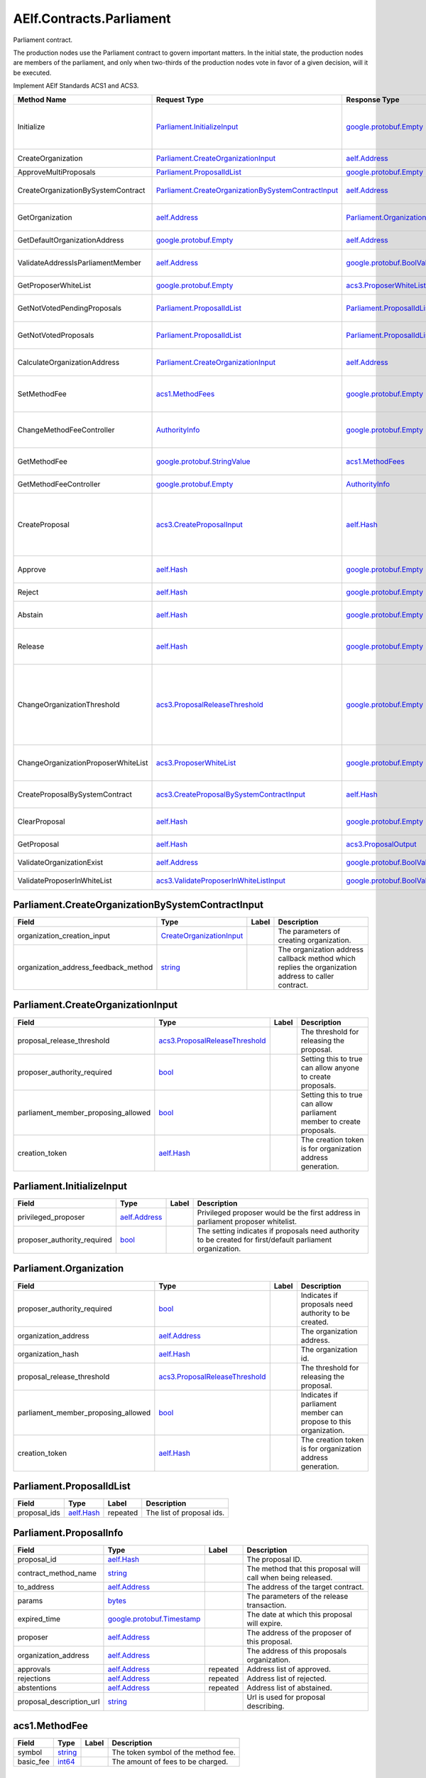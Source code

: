 AElf.Contracts.Parliament
-------------------------

Parliament contract.

The production nodes use the Parliament contract to govern important
matters. In the initial state, the production nodes are members of the
parliament, and only when two-thirds of the production nodes vote in
favor of a given decision, will it be executed.

Implement AElf Standards ACS1 and ACS3.

+---------------------------------------+----------------------------------------------------------------------------------------------------------------+--------------------------------------------------------------+---------------------------------------------------------------------------------------------------------------------------------------------------------------------------------------------------------------------------------------+
| Method Name                           | Request Type                                                                                                   | Response Type                                                | Description                                                                                                                                                                                                                           |
+=======================================+================================================================================================================+==============================================================+=======================================================================================================================================================================================================================================+
| Initialize                            | `Parliament.InitializeInput <#Parliament.InitializeInput>`__                                                   | `google.protobuf.Empty <#google.protobuf.Empty>`__           | Initialize parliament proposer whitelist and create the first parliament organization with specific proposer\_authority\_required.                                                                                                    |
+---------------------------------------+----------------------------------------------------------------------------------------------------------------+--------------------------------------------------------------+---------------------------------------------------------------------------------------------------------------------------------------------------------------------------------------------------------------------------------------+
| CreateOrganization                    | `Parliament.CreateOrganizationInput <#Parliament.CreateOrganizationInput>`__                                   | `aelf.Address <#aelf.Address>`__                             | Create an organization and return its address.                                                                                                                                                                                        |
+---------------------------------------+----------------------------------------------------------------------------------------------------------------+--------------------------------------------------------------+---------------------------------------------------------------------------------------------------------------------------------------------------------------------------------------------------------------------------------------+
| ApproveMultiProposals                 | `Parliament.ProposalIdList <#Parliament.ProposalIdList>`__                                                     | `google.protobuf.Empty <#google.protobuf.Empty>`__           | Batch approval proposal.                                                                                                                                                                                                              |
+---------------------------------------+----------------------------------------------------------------------------------------------------------------+--------------------------------------------------------------+---------------------------------------------------------------------------------------------------------------------------------------------------------------------------------------------------------------------------------------+
| CreateOrganizationBySystemContract    | `Parliament.CreateOrganizationBySystemContractInput <#Parliament.CreateOrganizationBySystemContractInput>`__   | `aelf.Address <#aelf.Address>`__                             | Creates an organization by system contract and return its address.                                                                                                                                                                    |
+---------------------------------------+----------------------------------------------------------------------------------------------------------------+--------------------------------------------------------------+---------------------------------------------------------------------------------------------------------------------------------------------------------------------------------------------------------------------------------------+
| GetOrganization                       | `aelf.Address <#aelf.Address>`__                                                                               | `Parliament.Organization <#Parliament.Organization>`__       | Get the organization according to the organization address.                                                                                                                                                                           |
+---------------------------------------+----------------------------------------------------------------------------------------------------------------+--------------------------------------------------------------+---------------------------------------------------------------------------------------------------------------------------------------------------------------------------------------------------------------------------------------+
| GetDefaultOrganizationAddress         | `google.protobuf.Empty <#google.protobuf.Empty>`__                                                             | `aelf.Address <#aelf.Address>`__                             | Get the default organization address.                                                                                                                                                                                                 |
+---------------------------------------+----------------------------------------------------------------------------------------------------------------+--------------------------------------------------------------+---------------------------------------------------------------------------------------------------------------------------------------------------------------------------------------------------------------------------------------+
| ValidateAddressIsParliamentMember     | `aelf.Address <#aelf.Address>`__                                                                               | `google.protobuf.BoolValue <#google.protobuf.BoolValue>`__   | Validates if the provided address is a parliament member.                                                                                                                                                                             |
+---------------------------------------+----------------------------------------------------------------------------------------------------------------+--------------------------------------------------------------+---------------------------------------------------------------------------------------------------------------------------------------------------------------------------------------------------------------------------------------+
| GetProposerWhiteList                  | `google.protobuf.Empty <#google.protobuf.Empty>`__                                                             | `acs3.ProposerWhiteList <#acs3.ProposerWhiteList>`__         | Returns the list of whitelisted proposers.                                                                                                                                                                                            |
+---------------------------------------+----------------------------------------------------------------------------------------------------------------+--------------------------------------------------------------+---------------------------------------------------------------------------------------------------------------------------------------------------------------------------------------------------------------------------------------+
| GetNotVotedPendingProposals           | `Parliament.ProposalIdList <#Parliament.ProposalIdList>`__                                                     | `Parliament.ProposalIdList <#Parliament.ProposalIdList>`__   | Filter still pending ones not yet voted by the sender from provided proposals.                                                                                                                                                        |
+---------------------------------------+----------------------------------------------------------------------------------------------------------------+--------------------------------------------------------------+---------------------------------------------------------------------------------------------------------------------------------------------------------------------------------------------------------------------------------------+
| GetNotVotedProposals                  | `Parliament.ProposalIdList <#Parliament.ProposalIdList>`__                                                     | `Parliament.ProposalIdList <#Parliament.ProposalIdList>`__   | Filter not yet voted ones by the sender from provided proposals.                                                                                                                                                                      |
+---------------------------------------+----------------------------------------------------------------------------------------------------------------+--------------------------------------------------------------+---------------------------------------------------------------------------------------------------------------------------------------------------------------------------------------------------------------------------------------+
| CalculateOrganizationAddress          | `Parliament.CreateOrganizationInput <#Parliament.CreateOrganizationInput>`__                                   | `aelf.Address <#aelf.Address>`__                             | Calculates with input and return the organization address.                                                                                                                                                                            |
+---------------------------------------+----------------------------------------------------------------------------------------------------------------+--------------------------------------------------------------+---------------------------------------------------------------------------------------------------------------------------------------------------------------------------------------------------------------------------------------+
| SetMethodFee                          | `acs1.MethodFees <#acs1.MethodFees>`__                                                                         | `google.protobuf.Empty <#google.protobuf.Empty>`__           | Set the method fees for the specified method. Note that this will override all fees of the method.                                                                                                                                    |
+---------------------------------------+----------------------------------------------------------------------------------------------------------------+--------------------------------------------------------------+---------------------------------------------------------------------------------------------------------------------------------------------------------------------------------------------------------------------------------------+
| ChangeMethodFeeController             | `AuthorityInfo <#AuthorityInfo>`__                                                                             | `google.protobuf.Empty <#google.protobuf.Empty>`__           | Change the method fee controller, the default is parliament and default organization.                                                                                                                                                 |
+---------------------------------------+----------------------------------------------------------------------------------------------------------------+--------------------------------------------------------------+---------------------------------------------------------------------------------------------------------------------------------------------------------------------------------------------------------------------------------------+
| GetMethodFee                          | `google.protobuf.StringValue <#google.protobuf.StringValue>`__                                                 | `acs1.MethodFees <#acs1.MethodFees>`__                       | Query method fee information by method name.                                                                                                                                                                                          |
+---------------------------------------+----------------------------------------------------------------------------------------------------------------+--------------------------------------------------------------+---------------------------------------------------------------------------------------------------------------------------------------------------------------------------------------------------------------------------------------+
| GetMethodFeeController                | `google.protobuf.Empty <#google.protobuf.Empty>`__                                                             | `AuthorityInfo <#AuthorityInfo>`__                           | Query the method fee controller.                                                                                                                                                                                                      |
+---------------------------------------+----------------------------------------------------------------------------------------------------------------+--------------------------------------------------------------+---------------------------------------------------------------------------------------------------------------------------------------------------------------------------------------------------------------------------------------+
| CreateProposal                        | `acs3.CreateProposalInput <#acs3.CreateProposalInput>`__                                                       | `aelf.Hash <#aelf.Hash>`__                                   | Create a proposal for which organization members can vote. When the proposal is released, a transaction will be sent to the specified contract. Return id of the newly created proposal.                                              |
+---------------------------------------+----------------------------------------------------------------------------------------------------------------+--------------------------------------------------------------+---------------------------------------------------------------------------------------------------------------------------------------------------------------------------------------------------------------------------------------+
| Approve                               | `aelf.Hash <#aelf.Hash>`__                                                                                     | `google.protobuf.Empty <#google.protobuf.Empty>`__           | Approve a proposal according to the proposal ID.                                                                                                                                                                                      |
+---------------------------------------+----------------------------------------------------------------------------------------------------------------+--------------------------------------------------------------+---------------------------------------------------------------------------------------------------------------------------------------------------------------------------------------------------------------------------------------+
| Reject                                | `aelf.Hash <#aelf.Hash>`__                                                                                     | `google.protobuf.Empty <#google.protobuf.Empty>`__           | Reject a proposal according to the proposal ID.                                                                                                                                                                                       |
+---------------------------------------+----------------------------------------------------------------------------------------------------------------+--------------------------------------------------------------+---------------------------------------------------------------------------------------------------------------------------------------------------------------------------------------------------------------------------------------+
| Abstain                               | `aelf.Hash <#aelf.Hash>`__                                                                                     | `google.protobuf.Empty <#google.protobuf.Empty>`__           | Abstain a proposal according to the proposal ID.                                                                                                                                                                                      |
+---------------------------------------+----------------------------------------------------------------------------------------------------------------+--------------------------------------------------------------+---------------------------------------------------------------------------------------------------------------------------------------------------------------------------------------------------------------------------------------+
| Release                               | `aelf.Hash <#aelf.Hash>`__                                                                                     | `google.protobuf.Empty <#google.protobuf.Empty>`__           | Release a proposal according to the proposal ID and send a transaction to the specified contract.                                                                                                                                     |
+---------------------------------------+----------------------------------------------------------------------------------------------------------------+--------------------------------------------------------------+---------------------------------------------------------------------------------------------------------------------------------------------------------------------------------------------------------------------------------------+
| ChangeOrganizationThreshold           | `acs3.ProposalReleaseThreshold <#acs3.ProposalReleaseThreshold>`__                                             | `google.protobuf.Empty <#google.protobuf.Empty>`__           | Change the thresholds associated with proposals. All fields will be overwritten by the input value and this will affect all current proposals of the organization. Note: only the organization can execute this through a proposal.   |
+---------------------------------------+----------------------------------------------------------------------------------------------------------------+--------------------------------------------------------------+---------------------------------------------------------------------------------------------------------------------------------------------------------------------------------------------------------------------------------------+
| ChangeOrganizationProposerWhiteList   | `acs3.ProposerWhiteList <#acs3.ProposerWhiteList>`__                                                           | `google.protobuf.Empty <#google.protobuf.Empty>`__           | Change the white list of organization proposer. This method overrides the list of whitelisted proposers.                                                                                                                              |
+---------------------------------------+----------------------------------------------------------------------------------------------------------------+--------------------------------------------------------------+---------------------------------------------------------------------------------------------------------------------------------------------------------------------------------------------------------------------------------------+
| CreateProposalBySystemContract        | `acs3.CreateProposalBySystemContractInput <#acs3.CreateProposalBySystemContractInput>`__                       | `aelf.Hash <#aelf.Hash>`__                                   | Create a proposal by system contracts, and return id of the newly created proposal.                                                                                                                                                   |
+---------------------------------------+----------------------------------------------------------------------------------------------------------------+--------------------------------------------------------------+---------------------------------------------------------------------------------------------------------------------------------------------------------------------------------------------------------------------------------------+
| ClearProposal                         | `aelf.Hash <#aelf.Hash>`__                                                                                     | `google.protobuf.Empty <#google.protobuf.Empty>`__           | Remove the specified proposal. If the proposal is in effect, the cleanup fails.                                                                                                                                                       |
+---------------------------------------+----------------------------------------------------------------------------------------------------------------+--------------------------------------------------------------+---------------------------------------------------------------------------------------------------------------------------------------------------------------------------------------------------------------------------------------+
| GetProposal                           | `aelf.Hash <#aelf.Hash>`__                                                                                     | `acs3.ProposalOutput <#acs3.ProposalOutput>`__               | Get the proposal according to the proposal ID.                                                                                                                                                                                        |
+---------------------------------------+----------------------------------------------------------------------------------------------------------------+--------------------------------------------------------------+---------------------------------------------------------------------------------------------------------------------------------------------------------------------------------------------------------------------------------------+
| ValidateOrganizationExist             | `aelf.Address <#aelf.Address>`__                                                                               | `google.protobuf.BoolValue <#google.protobuf.BoolValue>`__   | Check the existence of an organization.                                                                                                                                                                                               |
+---------------------------------------+----------------------------------------------------------------------------------------------------------------+--------------------------------------------------------------+---------------------------------------------------------------------------------------------------------------------------------------------------------------------------------------------------------------------------------------+
| ValidateProposerInWhiteList           | `acs3.ValidateProposerInWhiteListInput <#acs3.ValidateProposerInWhiteListInput>`__                             | `google.protobuf.BoolValue <#google.protobuf.BoolValue>`__   | Check if the proposer is whitelisted.                                                                                                                                                                                                 |
+---------------------------------------+----------------------------------------------------------------------------------------------------------------+--------------------------------------------------------------+---------------------------------------------------------------------------------------------------------------------------------------------------------------------------------------------------------------------------------------+

.. raw:: html

   <div id="Parliament.CreateOrganizationBySystemContractInput">

.. raw:: html

   </div>

Parliament.CreateOrganizationBySystemContractInput
~~~~~~~~~~~~~~~~~~~~~~~~~~~~~~~~~~~~~~~~~~~~~~~~~~

+-------------------------------------------+---------------------------------------------------------------------+---------+-------------------------------------------------------------------------------------------------------+
| Field                                     | Type                                                                | Label   | Description                                                                                           |
+===========================================+=====================================================================+=========+=======================================================================================================+
| organization\_creation\_input             | `CreateOrganizationInput <#Parliament.CreateOrganizationInput>`__   |         | The parameters of creating organization.                                                              |
+-------------------------------------------+---------------------------------------------------------------------+---------+-------------------------------------------------------------------------------------------------------+
| organization\_address\_feedback\_method   | `string <#string>`__                                                |         | The organization address callback method which replies the organization address to caller contract.   |
+-------------------------------------------+---------------------------------------------------------------------+---------+-------------------------------------------------------------------------------------------------------+

.. raw:: html

   <div id="Parliament.CreateOrganizationInput">

.. raw:: html

   </div>

Parliament.CreateOrganizationInput
~~~~~~~~~~~~~~~~~~~~~~~~~~~~~~~~~~

+------------------------------------------+----------------------------------------------------------------------+---------+-------------------------------------------------------------------------+
| Field                                    | Type                                                                 | Label   | Description                                                             |
+==========================================+======================================================================+=========+=========================================================================+
| proposal\_release\_threshold             | `acs3.ProposalReleaseThreshold <#acs3.ProposalReleaseThreshold>`__   |         | The threshold for releasing the proposal.                               |
+------------------------------------------+----------------------------------------------------------------------+---------+-------------------------------------------------------------------------+
| proposer\_authority\_required            | `bool <#bool>`__                                                     |         | Setting this to true can allow anyone to create proposals.              |
+------------------------------------------+----------------------------------------------------------------------+---------+-------------------------------------------------------------------------+
| parliament\_member\_proposing\_allowed   | `bool <#bool>`__                                                     |         | Setting this to true can allow parliament member to create proposals.   |
+------------------------------------------+----------------------------------------------------------------------+---------+-------------------------------------------------------------------------+
| creation\_token                          | `aelf.Hash <#aelf.Hash>`__                                           |         | The creation token is for organization address generation.              |
+------------------------------------------+----------------------------------------------------------------------+---------+-------------------------------------------------------------------------+

.. raw:: html

   <div id="Parliament.InitializeInput">

.. raw:: html

   </div>

Parliament.InitializeInput
~~~~~~~~~~~~~~~~~~~~~~~~~~

+---------------------------------+------------------------------------+---------+--------------------------------------------------------------------------------------------------------------+
| Field                           | Type                               | Label   | Description                                                                                                  |
+=================================+====================================+=========+==============================================================================================================+
| privileged\_proposer            | `aelf.Address <#aelf.Address>`__   |         | Privileged proposer would be the first address in parliament proposer whitelist.                             |
+---------------------------------+------------------------------------+---------+--------------------------------------------------------------------------------------------------------------+
| proposer\_authority\_required   | `bool <#bool>`__                   |         | The setting indicates if proposals need authority to be created for first/default parliament organization.   |
+---------------------------------+------------------------------------+---------+--------------------------------------------------------------------------------------------------------------+

.. raw:: html

   <div id="Parliament.Organization">

.. raw:: html

   </div>

Parliament.Organization
~~~~~~~~~~~~~~~~~~~~~~~

+------------------------------------------+----------------------------------------------------------------------+---------+--------------------------------------------------------------------+
| Field                                    | Type                                                                 | Label   | Description                                                        |
+==========================================+======================================================================+=========+====================================================================+
| proposer\_authority\_required            | `bool <#bool>`__                                                     |         | Indicates if proposals need authority to be created.               |
+------------------------------------------+----------------------------------------------------------------------+---------+--------------------------------------------------------------------+
| organization\_address                    | `aelf.Address <#aelf.Address>`__                                     |         | The organization address.                                          |
+------------------------------------------+----------------------------------------------------------------------+---------+--------------------------------------------------------------------+
| organization\_hash                       | `aelf.Hash <#aelf.Hash>`__                                           |         | The organization id.                                               |
+------------------------------------------+----------------------------------------------------------------------+---------+--------------------------------------------------------------------+
| proposal\_release\_threshold             | `acs3.ProposalReleaseThreshold <#acs3.ProposalReleaseThreshold>`__   |         | The threshold for releasing the proposal.                          |
+------------------------------------------+----------------------------------------------------------------------+---------+--------------------------------------------------------------------+
| parliament\_member\_proposing\_allowed   | `bool <#bool>`__                                                     |         | Indicates if parliament member can propose to this organization.   |
+------------------------------------------+----------------------------------------------------------------------+---------+--------------------------------------------------------------------+
| creation\_token                          | `aelf.Hash <#aelf.Hash>`__                                           |         | The creation token is for organization address generation.         |
+------------------------------------------+----------------------------------------------------------------------+---------+--------------------------------------------------------------------+

.. raw:: html

   <div id="Parliament.ProposalIdList">

.. raw:: html

   </div>

Parliament.ProposalIdList
~~~~~~~~~~~~~~~~~~~~~~~~~

+-----------------+------------------------------+------------+-----------------------------+
| Field           | Type                         | Label      | Description                 |
+=================+==============================+============+=============================+
| proposal\_ids   | `aelf.Hash <#aelf.Hash>`__   | repeated   | The list of proposal ids.   |
+-----------------+------------------------------+------------+-----------------------------+

.. raw:: html

   <div id="Parliament.ProposalInfo">

.. raw:: html

   </div>

Parliament.ProposalInfo
~~~~~~~~~~~~~~~~~~~~~~~

+------------------------------+--------------------------------------------------------------+------------+----------------------------------------------------------------+
| Field                        | Type                                                         | Label      | Description                                                    |
+==============================+==============================================================+============+================================================================+
| proposal\_id                 | `aelf.Hash <#aelf.Hash>`__                                   |            | The proposal ID.                                               |
+------------------------------+--------------------------------------------------------------+------------+----------------------------------------------------------------+
| contract\_method\_name       | `string <#string>`__                                         |            | The method that this proposal will call when being released.   |
+------------------------------+--------------------------------------------------------------+------------+----------------------------------------------------------------+
| to\_address                  | `aelf.Address <#aelf.Address>`__                             |            | The address of the target contract.                            |
+------------------------------+--------------------------------------------------------------+------------+----------------------------------------------------------------+
| params                       | `bytes <#bytes>`__                                           |            | The parameters of the release transaction.                     |
+------------------------------+--------------------------------------------------------------+------------+----------------------------------------------------------------+
| expired\_time                | `google.protobuf.Timestamp <#google.protobuf.Timestamp>`__   |            | The date at which this proposal will expire.                   |
+------------------------------+--------------------------------------------------------------+------------+----------------------------------------------------------------+
| proposer                     | `aelf.Address <#aelf.Address>`__                             |            | The address of the proposer of this proposal.                  |
+------------------------------+--------------------------------------------------------------+------------+----------------------------------------------------------------+
| organization\_address        | `aelf.Address <#aelf.Address>`__                             |            | The address of this proposals organization.                    |
+------------------------------+--------------------------------------------------------------+------------+----------------------------------------------------------------+
| approvals                    | `aelf.Address <#aelf.Address>`__                             | repeated   | Address list of approved.                                      |
+------------------------------+--------------------------------------------------------------+------------+----------------------------------------------------------------+
| rejections                   | `aelf.Address <#aelf.Address>`__                             | repeated   | Address list of rejected.                                      |
+------------------------------+--------------------------------------------------------------+------------+----------------------------------------------------------------+
| abstentions                  | `aelf.Address <#aelf.Address>`__                             | repeated   | Address list of abstained.                                     |
+------------------------------+--------------------------------------------------------------+------------+----------------------------------------------------------------+
| proposal\_description\_url   | `string <#string>`__                                         |            | Url is used for proposal describing.                           |
+------------------------------+--------------------------------------------------------------+------------+----------------------------------------------------------------+

.. raw:: html

   <div id="acs1.MethodFee">

.. raw:: html

   </div>

acs1.MethodFee
~~~~~~~~~~~~~~

+--------------+------------------------+---------+---------------------------------------+
| Field        | Type                   | Label   | Description                           |
+==============+========================+=========+=======================================+
| symbol       | `string <#string>`__   |         | The token symbol of the method fee.   |
+--------------+------------------------+---------+---------------------------------------+
| basic\_fee   | `int64 <#int64>`__     |         | The amount of fees to be charged.     |
+--------------+------------------------+---------+---------------------------------------+

.. raw:: html

   <div id="acs1.MethodFees">

.. raw:: html

   </div>

acs1.MethodFees
~~~~~~~~~~~~~~~

+-----------------------+-----------------------------------+------------+----------------------------------------------------------------+
| Field                 | Type                              | Label      | Description                                                    |
+=======================+===================================+============+================================================================+
| method\_name          | `string <#string>`__              |            | The name of the method to be charged.                          |
+-----------------------+-----------------------------------+------------+----------------------------------------------------------------+
| fees                  | `MethodFee <#acs1.MethodFee>`__   | repeated   | List of fees to be charged.                                    |
+-----------------------+-----------------------------------+------------+----------------------------------------------------------------+
| is\_size\_fee\_free   | `bool <#bool>`__                  |            | Optional based on the implementation of SetMethodFee method.   |
+-----------------------+-----------------------------------+------------+----------------------------------------------------------------+

.. raw:: html

   <div id="acs3.CreateProposalBySystemContractInput">

.. raw:: html

   </div>

acs3.CreateProposalBySystemContractInput
~~~~~~~~~~~~~~~~~~~~~~~~~~~~~~~~~~~~~~~~

+--------------------+-------------------------------------------------------+---------+----------------------------------------+
| Field              | Type                                                  | Label   | Description                            |
+====================+=======================================================+=========+========================================+
| proposal\_input    | `CreateProposalInput <#acs3.CreateProposalInput>`__   |         | The parameters of creating proposal.   |
+--------------------+-------------------------------------------------------+---------+----------------------------------------+
| origin\_proposer   | `aelf.Address <#aelf.Address>`__                      |         | The actor that trigger the call.       |
+--------------------+-------------------------------------------------------+---------+----------------------------------------+

.. raw:: html

   <div id="acs3.CreateProposalInput">

.. raw:: html

   </div>

acs3.CreateProposalInput
~~~~~~~~~~~~~~~~~~~~~~~~

+------------------------------+--------------------------------------------------------------+---------+----------------------------------------------------------------------------------------------------------------+
| Field                        | Type                                                         | Label   | Description                                                                                                    |
+==============================+==============================================================+=========+================================================================================================================+
| contract\_method\_name       | `string <#string>`__                                         |         | The name of the method to call after release.                                                                  |
+------------------------------+--------------------------------------------------------------+---------+----------------------------------------------------------------------------------------------------------------+
| to\_address                  | `aelf.Address <#aelf.Address>`__                             |         | The address of the contract to call after release.                                                             |
+------------------------------+--------------------------------------------------------------+---------+----------------------------------------------------------------------------------------------------------------+
| params                       | `bytes <#bytes>`__                                           |         | The parameter of the method to be called after the release.                                                    |
+------------------------------+--------------------------------------------------------------+---------+----------------------------------------------------------------------------------------------------------------+
| expired\_time                | `google.protobuf.Timestamp <#google.protobuf.Timestamp>`__   |         | The timestamp at which this proposal will expire.                                                              |
+------------------------------+--------------------------------------------------------------+---------+----------------------------------------------------------------------------------------------------------------+
| organization\_address        | `aelf.Address <#aelf.Address>`__                             |         | The address of the organization.                                                                               |
+------------------------------+--------------------------------------------------------------+---------+----------------------------------------------------------------------------------------------------------------+
| proposal\_description\_url   | `string <#string>`__                                         |         | Url is used for proposal describing.                                                                           |
+------------------------------+--------------------------------------------------------------+---------+----------------------------------------------------------------------------------------------------------------+
| token                        | `aelf.Hash <#aelf.Hash>`__                                   |         | The token is for proposal id generation and with this token, proposal id can be calculated before proposing.   |
+------------------------------+--------------------------------------------------------------+---------+----------------------------------------------------------------------------------------------------------------+

.. raw:: html

   <div id="acs3.OrganizationCreated">

.. raw:: html

   </div>

acs3.OrganizationCreated
~~~~~~~~~~~~~~~~~~~~~~~~

+-------------------------+------------------------------------+---------+--------------------------------------------+
| Field                   | Type                               | Label   | Description                                |
+=========================+====================================+=========+============================================+
| organization\_address   | `aelf.Address <#aelf.Address>`__   |         | The address of the created organization.   |
+-------------------------+------------------------------------+---------+--------------------------------------------+

.. raw:: html

   <div id="acs3.OrganizationHashAddressPair">

.. raw:: html

   </div>

acs3.OrganizationHashAddressPair
~~~~~~~~~~~~~~~~~~~~~~~~~~~~~~~~

+-------------------------+------------------------------------+---------+--------------------------------+
| Field                   | Type                               | Label   | Description                    |
+=========================+====================================+=========+================================+
| organization\_hash      | `aelf.Hash <#aelf.Hash>`__         |         | The id of organization.        |
+-------------------------+------------------------------------+---------+--------------------------------+
| organization\_address   | `aelf.Address <#aelf.Address>`__   |         | The address of organization.   |
+-------------------------+------------------------------------+---------+--------------------------------+

.. raw:: html

   <div id="acs3.OrganizationThresholdChanged">

.. raw:: html

   </div>

acs3.OrganizationThresholdChanged
~~~~~~~~~~~~~~~~~~~~~~~~~~~~~~~~~

+--------------------------------+-----------------------------------------------------------------+---------+------------------------------+
| Field                          | Type                                                            | Label   | Description                  |
+================================+=================================================================+=========+==============================+
| organization\_address          | `aelf.Address <#aelf.Address>`__                                |         | The organization address     |
+--------------------------------+-----------------------------------------------------------------+---------+------------------------------+
| proposer\_release\_threshold   | `ProposalReleaseThreshold <#acs3.ProposalReleaseThreshold>`__   |         | The new release threshold.   |
+--------------------------------+-----------------------------------------------------------------+---------+------------------------------+

.. raw:: html

   <div id="acs3.OrganizationWhiteListChanged">

.. raw:: html

   </div>

acs3.OrganizationWhiteListChanged
~~~~~~~~~~~~~~~~~~~~~~~~~~~~~~~~~

+-------------------------+---------------------------------------------------+---------+-------------------------------+
| Field                   | Type                                              | Label   | Description                   |
+=========================+===================================================+=========+===============================+
| organization\_address   | `aelf.Address <#aelf.Address>`__                  |         | The organization address.     |
+-------------------------+---------------------------------------------------+---------+-------------------------------+
| proposer\_white\_list   | `ProposerWhiteList <#acs3.ProposerWhiteList>`__   |         | The new proposer whitelist.   |
+-------------------------+---------------------------------------------------+---------+-------------------------------+

.. raw:: html

   <div id="acs3.ProposalCreated">

.. raw:: html

   </div>

acs3.ProposalCreated
~~~~~~~~~~~~~~~~~~~~

+-------------------------+------------------------------------+---------+-----------------------------------------------------+
| Field                   | Type                               | Label   | Description                                         |
+=========================+====================================+=========+=====================================================+
| proposal\_id            | `aelf.Hash <#aelf.Hash>`__         |         | The id of the created proposal.                     |
+-------------------------+------------------------------------+---------+-----------------------------------------------------+
| organization\_address   | `aelf.Address <#aelf.Address>`__   |         | The organization address of the created proposal.   |
+-------------------------+------------------------------------+---------+-----------------------------------------------------+

.. raw:: html

   <div id="acs3.ProposalOutput">

.. raw:: html

   </div>

acs3.ProposalOutput
~~~~~~~~~~~~~~~~~~~

+--------------------------+--------------------------------------------------------------+---------+----------------------------------------------------------------+
| Field                    | Type                                                         | Label   | Description                                                    |
+==========================+==============================================================+=========+================================================================+
| proposal\_id             | `aelf.Hash <#aelf.Hash>`__                                   |         | The id of the proposal.                                        |
+--------------------------+--------------------------------------------------------------+---------+----------------------------------------------------------------+
| contract\_method\_name   | `string <#string>`__                                         |         | The method that this proposal will call when being released.   |
+--------------------------+--------------------------------------------------------------+---------+----------------------------------------------------------------+
| to\_address              | `aelf.Address <#aelf.Address>`__                             |         | The address of the target contract.                            |
+--------------------------+--------------------------------------------------------------+---------+----------------------------------------------------------------+
| params                   | `bytes <#bytes>`__                                           |         | The parameters of the release transaction.                     |
+--------------------------+--------------------------------------------------------------+---------+----------------------------------------------------------------+
| expired\_time            | `google.protobuf.Timestamp <#google.protobuf.Timestamp>`__   |         | The date at which this proposal will expire.                   |
+--------------------------+--------------------------------------------------------------+---------+----------------------------------------------------------------+
| organization\_address    | `aelf.Address <#aelf.Address>`__                             |         | The address of this proposals organization.                    |
+--------------------------+--------------------------------------------------------------+---------+----------------------------------------------------------------+
| proposer                 | `aelf.Address <#aelf.Address>`__                             |         | The address of the proposer of this proposal.                  |
+--------------------------+--------------------------------------------------------------+---------+----------------------------------------------------------------+
| to\_be\_released         | `bool <#bool>`__                                             |         | Indicates if this proposal is releasable.                      |
+--------------------------+--------------------------------------------------------------+---------+----------------------------------------------------------------+
| approval\_count          | `int64 <#int64>`__                                           |         | Approval count for this proposal.                              |
+--------------------------+--------------------------------------------------------------+---------+----------------------------------------------------------------+
| rejection\_count         | `int64 <#int64>`__                                           |         | Rejection count for this proposal.                             |
+--------------------------+--------------------------------------------------------------+---------+----------------------------------------------------------------+
| abstention\_count        | `int64 <#int64>`__                                           |         | Abstention count for this proposal.                            |
+--------------------------+--------------------------------------------------------------+---------+----------------------------------------------------------------+

.. raw:: html

   <div id="acs3.ProposalReleaseThreshold">

.. raw:: html

   </div>

acs3.ProposalReleaseThreshold
~~~~~~~~~~~~~~~~~~~~~~~~~~~~~

+----------------------------------+----------------------+---------+---------------------------------------------------+
| Field                            | Type                 | Label   | Description                                       |
+==================================+======================+=========+===================================================+
| minimal\_approval\_threshold     | `int64 <#int64>`__   |         | The value for the minimum approval threshold.     |
+----------------------------------+----------------------+---------+---------------------------------------------------+
| maximal\_rejection\_threshold    | `int64 <#int64>`__   |         | The value for the maximal rejection threshold.    |
+----------------------------------+----------------------+---------+---------------------------------------------------+
| maximal\_abstention\_threshold   | `int64 <#int64>`__   |         | The value for the maximal abstention threshold.   |
+----------------------------------+----------------------+---------+---------------------------------------------------+
| minimal\_vote\_threshold         | `int64 <#int64>`__   |         | The value for the minimal vote threshold.         |
+----------------------------------+----------------------+---------+---------------------------------------------------+

.. raw:: html

   <div id="acs3.ProposalReleased">

.. raw:: html

   </div>

acs3.ProposalReleased
~~~~~~~~~~~~~~~~~~~~~

+-------------------------+------------------------------------+---------+------------------------------------------------------+
| Field                   | Type                               | Label   | Description                                          |
+=========================+====================================+=========+======================================================+
| proposal\_id            | `aelf.Hash <#aelf.Hash>`__         |         | The id of the released proposal.                     |
+-------------------------+------------------------------------+---------+------------------------------------------------------+
| organization\_address   | `aelf.Address <#aelf.Address>`__   |         | The organization address of the released proposal.   |
+-------------------------+------------------------------------+---------+------------------------------------------------------+

.. raw:: html

   <div id="acs3.ProposerWhiteList">

.. raw:: html

   </div>

acs3.ProposerWhiteList
~~~~~~~~~~~~~~~~~~~~~~

+-------------+------------------------------------+------------+--------------------------------+
| Field       | Type                               | Label      | Description                    |
+=============+====================================+============+================================+
| proposers   | `aelf.Address <#aelf.Address>`__   | repeated   | The address of the proposers   |
+-------------+------------------------------------+------------+--------------------------------+

.. raw:: html

   <div id="acs3.ReceiptCreated">

.. raw:: html

   </div>

acs3.ReceiptCreated
~~~~~~~~~~~~~~~~~~~

+-------------------------+--------------------------------------------------------------+---------+----------------------------------------------------+
| Field                   | Type                                                         | Label   | Description                                        |
+=========================+==============================================================+=========+====================================================+
| proposal\_id            | `aelf.Hash <#aelf.Hash>`__                                   |         | The id of the proposal.                            |
+-------------------------+--------------------------------------------------------------+---------+----------------------------------------------------+
| address                 | `aelf.Address <#aelf.Address>`__                             |         | The sender address.                                |
+-------------------------+--------------------------------------------------------------+---------+----------------------------------------------------+
| receipt\_type           | `string <#string>`__                                         |         | The type of receipt(Approve, Reject or Abstain).   |
+-------------------------+--------------------------------------------------------------+---------+----------------------------------------------------+
| time                    | `google.protobuf.Timestamp <#google.protobuf.Timestamp>`__   |         | The timestamp of this method call.                 |
+-------------------------+--------------------------------------------------------------+---------+----------------------------------------------------+
| organization\_address   | `aelf.Address <#aelf.Address>`__                             |         | The address of the organization.                   |
+-------------------------+--------------------------------------------------------------+---------+----------------------------------------------------+

.. raw:: html

   <div id="acs3.ValidateProposerInWhiteListInput">

.. raw:: html

   </div>

acs3.ValidateProposerInWhiteListInput
~~~~~~~~~~~~~~~~~~~~~~~~~~~~~~~~~~~~~

+-------------------------+------------------------------------+---------+------------------------------------+
| Field                   | Type                               | Label   | Description                        |
+=========================+====================================+=========+====================================+
| proposer                | `aelf.Address <#aelf.Address>`__   |         | The address to search/check.       |
+-------------------------+------------------------------------+---------+------------------------------------+
| organization\_address   | `aelf.Address <#aelf.Address>`__   |         | The address of the organization.   |
+-------------------------+------------------------------------+---------+------------------------------------+

.. raw:: html

   <div id=".AuthorityInfo">

.. raw:: html

   </div>

.AuthorityInfo
~~~~~~~~~~~~~~

+---------------------+------------------------------------+---------+---------------------------------------------+
| Field               | Type                               | Label   | Description                                 |
+=====================+====================================+=========+=============================================+
| contract\_address   | `aelf.Address <#aelf.Address>`__   |         | The contract address of the controller.     |
+---------------------+------------------------------------+---------+---------------------------------------------+
| owner\_address      | `aelf.Address <#aelf.Address>`__   |         | The address of the owner of the contract.   |
+---------------------+------------------------------------+---------+---------------------------------------------+

.. raw:: html

   <div id="aelf.Address">

.. raw:: html

   </div>

aelf.Address
~~~~~~~~~~~~

+---------+----------------------+---------+---------------+
| Field   | Type                 | Label   | Description   |
+=========+======================+=========+===============+
| value   | `bytes <#bytes>`__   |         |               |
+---------+----------------------+---------+---------------+

.. raw:: html

   <div id="aelf.BinaryMerkleTree">

.. raw:: html

   </div>

aelf.BinaryMerkleTree
~~~~~~~~~~~~~~~~~~~~~

+---------------+-------------------------+------------+---------------+
| Field         | Type                    | Label      | Description   |
+===============+=========================+============+===============+
| nodes         | `Hash <#aelf.Hash>`__   | repeated   |               |
+---------------+-------------------------+------------+---------------+
| root          | `Hash <#aelf.Hash>`__   |            |               |
+---------------+-------------------------+------------+---------------+
| leaf\_count   | `int32 <#int32>`__      |            |               |
+---------------+-------------------------+------------+---------------+

.. raw:: html

   <div id="aelf.Hash">

.. raw:: html

   </div>

aelf.Hash
~~~~~~~~~

+---------+----------------------+---------+---------------+
| Field   | Type                 | Label   | Description   |
+=========+======================+=========+===============+
| value   | `bytes <#bytes>`__   |         |               |
+---------+----------------------+---------+---------------+

.. raw:: html

   <div id="aelf.LogEvent">

.. raw:: html

   </div>

aelf.LogEvent
~~~~~~~~~~~~~

+----------------+-------------------------------+------------+---------------+
| Field          | Type                          | Label      | Description   |
+================+===============================+============+===============+
| address        | `Address <#aelf.Address>`__   |            |               |
+----------------+-------------------------------+------------+---------------+
| name           | `string <#string>`__          |            |               |
+----------------+-------------------------------+------------+---------------+
| indexed        | `bytes <#bytes>`__            | repeated   |               |
+----------------+-------------------------------+------------+---------------+
| non\_indexed   | `bytes <#bytes>`__            |            |               |
+----------------+-------------------------------+------------+---------------+

.. raw:: html

   <div id="aelf.MerklePath">

.. raw:: html

   </div>

aelf.MerklePath
~~~~~~~~~~~~~~~

+-----------------------+---------------------------------------------+------------+---------------+
| Field                 | Type                                        | Label      | Description   |
+=======================+=============================================+============+===============+
| merkle\_path\_nodes   | `MerklePathNode <#aelf.MerklePathNode>`__   | repeated   |               |
+-----------------------+---------------------------------------------+------------+---------------+

.. raw:: html

   <div id="aelf.MerklePathNode">

.. raw:: html

   </div>

aelf.MerklePathNode
~~~~~~~~~~~~~~~~~~~

+-------------------------+-------------------------+---------+---------------+
| Field                   | Type                    | Label   | Description   |
+=========================+=========================+=========+===============+
| hash                    | `Hash <#aelf.Hash>`__   |         |               |
+-------------------------+-------------------------+---------+---------------+
| is\_left\_child\_node   | `bool <#bool>`__        |         |               |
+-------------------------+-------------------------+---------+---------------+

.. raw:: html

   <div id="aelf.SInt32Value">

.. raw:: html

   </div>

aelf.SInt32Value
~~~~~~~~~~~~~~~~

+---------+------------------------+---------+---------------+
| Field   | Type                   | Label   | Description   |
+=========+========================+=========+===============+
| value   | `sint32 <#sint32>`__   |         |               |
+---------+------------------------+---------+---------------+

.. raw:: html

   <div id="aelf.SInt64Value">

.. raw:: html

   </div>

aelf.SInt64Value
~~~~~~~~~~~~~~~~

+---------+------------------------+---------+---------------+
| Field   | Type                   | Label   | Description   |
+=========+========================+=========+===============+
| value   | `sint64 <#sint64>`__   |         |               |
+---------+------------------------+---------+---------------+

.. raw:: html

   <div id="aelf.ScopedStatePath">

.. raw:: html

   </div>

aelf.ScopedStatePath
~~~~~~~~~~~~~~~~~~~~

+-----------+-----------------------------------+---------+---------------+
| Field     | Type                              | Label   | Description   |
+===========+===================================+=========+===============+
| address   | `Address <#aelf.Address>`__       |         |               |
+-----------+-----------------------------------+---------+---------------+
| path      | `StatePath <#aelf.StatePath>`__   |         |               |
+-----------+-----------------------------------+---------+---------------+

.. raw:: html

   <div id="aelf.SmartContractRegistration">

.. raw:: html

   </div>

aelf.SmartContractRegistration
~~~~~~~~~~~~~~~~~~~~~~~~~~~~~~

+------------------------+-------------------------+---------+---------------+
| Field                  | Type                    | Label   | Description   |
+========================+=========================+=========+===============+
| category               | `sint32 <#sint32>`__    |         |               |
+------------------------+-------------------------+---------+---------------+
| code                   | `bytes <#bytes>`__      |         |               |
+------------------------+-------------------------+---------+---------------+
| code\_hash             | `Hash <#aelf.Hash>`__   |         |               |
+------------------------+-------------------------+---------+---------------+
| is\_system\_contract   | `bool <#bool>`__        |         |               |
+------------------------+-------------------------+---------+---------------+
| version                | `int32 <#int32>`__      |         |               |
+------------------------+-------------------------+---------+---------------+

.. raw:: html

   <div id="aelf.StatePath">

.. raw:: html

   </div>

aelf.StatePath
~~~~~~~~~~~~~~

+---------+------------------------+------------+---------------+
| Field   | Type                   | Label      | Description   |
+=========+========================+============+===============+
| parts   | `string <#string>`__   | repeated   |               |
+---------+------------------------+------------+---------------+

.. raw:: html

   <div id="aelf.Transaction">

.. raw:: html

   </div>

aelf.Transaction
~~~~~~~~~~~~~~~~

+----------------------+-------------------------------+---------+---------------+
| Field                | Type                          | Label   | Description   |
+======================+===============================+=========+===============+
| from                 | `Address <#aelf.Address>`__   |         |               |
+----------------------+-------------------------------+---------+---------------+
| to                   | `Address <#aelf.Address>`__   |         |               |
+----------------------+-------------------------------+---------+---------------+
| ref\_block\_number   | `int64 <#int64>`__            |         |               |
+----------------------+-------------------------------+---------+---------------+
| ref\_block\_prefix   | `bytes <#bytes>`__            |         |               |
+----------------------+-------------------------------+---------+---------------+
| method\_name         | `string <#string>`__          |         |               |
+----------------------+-------------------------------+---------+---------------+
| params               | `bytes <#bytes>`__            |         |               |
+----------------------+-------------------------------+---------+---------------+
| signature            | `bytes <#bytes>`__            |         |               |
+----------------------+-------------------------------+---------+---------------+

.. raw:: html

   <div id="aelf.TransactionExecutingStateSet">

.. raw:: html

   </div>

aelf.TransactionExecutingStateSet
~~~~~~~~~~~~~~~~~~~~~~~~~~~~~~~~~

+-----------+---------------------------------------------------------------------------------------------------+------------+---------------+
| Field     | Type                                                                                              | Label      | Description   |
+===========+===================================================================================================+============+===============+
| writes    | `TransactionExecutingStateSet.WritesEntry <#aelf.TransactionExecutingStateSet.WritesEntry>`__     | repeated   |               |
+-----------+---------------------------------------------------------------------------------------------------+------------+---------------+
| reads     | `TransactionExecutingStateSet.ReadsEntry <#aelf.TransactionExecutingStateSet.ReadsEntry>`__       | repeated   |               |
+-----------+---------------------------------------------------------------------------------------------------+------------+---------------+
| deletes   | `TransactionExecutingStateSet.DeletesEntry <#aelf.TransactionExecutingStateSet.DeletesEntry>`__   | repeated   |               |
+-----------+---------------------------------------------------------------------------------------------------+------------+---------------+

.. raw:: html

   <div id="aelf.TransactionExecutingStateSet.DeletesEntry">

.. raw:: html

   </div>

aelf.TransactionExecutingStateSet.DeletesEntry
~~~~~~~~~~~~~~~~~~~~~~~~~~~~~~~~~~~~~~~~~~~~~~

+---------+------------------------+---------+---------------+
| Field   | Type                   | Label   | Description   |
+=========+========================+=========+===============+
| key     | `string <#string>`__   |         |               |
+---------+------------------------+---------+---------------+
| value   | `bool <#bool>`__       |         |               |
+---------+------------------------+---------+---------------+

.. raw:: html

   <div id="aelf.TransactionExecutingStateSet.ReadsEntry">

.. raw:: html

   </div>

aelf.TransactionExecutingStateSet.ReadsEntry
~~~~~~~~~~~~~~~~~~~~~~~~~~~~~~~~~~~~~~~~~~~~

+---------+------------------------+---------+---------------+
| Field   | Type                   | Label   | Description   |
+=========+========================+=========+===============+
| key     | `string <#string>`__   |         |               |
+---------+------------------------+---------+---------------+
| value   | `bool <#bool>`__       |         |               |
+---------+------------------------+---------+---------------+

.. raw:: html

   <div id="aelf.TransactionExecutingStateSet.WritesEntry">

.. raw:: html

   </div>

aelf.TransactionExecutingStateSet.WritesEntry
~~~~~~~~~~~~~~~~~~~~~~~~~~~~~~~~~~~~~~~~~~~~~

+---------+------------------------+---------+---------------+
| Field   | Type                   | Label   | Description   |
+=========+========================+=========+===============+
| key     | `string <#string>`__   |         |               |
+---------+------------------------+---------+---------------+
| value   | `bytes <#bytes>`__     |         |               |
+---------+------------------------+---------+---------------+

.. raw:: html

   <div id="aelf.TransactionResult">

.. raw:: html

   </div>

aelf.TransactionResult
~~~~~~~~~~~~~~~~~~~~~~

+-------------------+---------------------------------------------------------------+------------+---------------+
| Field             | Type                                                          | Label      | Description   |
+===================+===============================================================+============+===============+
| transaction\_id   | `Hash <#aelf.Hash>`__                                         |            |               |
+-------------------+---------------------------------------------------------------+------------+---------------+
| status            | `TransactionResultStatus <#aelf.TransactionResultStatus>`__   |            |               |
+-------------------+---------------------------------------------------------------+------------+---------------+
| logs              | `LogEvent <#aelf.LogEvent>`__                                 | repeated   |               |
+-------------------+---------------------------------------------------------------+------------+---------------+
| bloom             | `bytes <#bytes>`__                                            |            |               |
+-------------------+---------------------------------------------------------------+------------+---------------+
| return\_value     | `bytes <#bytes>`__                                            |            |               |
+-------------------+---------------------------------------------------------------+------------+---------------+
| block\_number     | `int64 <#int64>`__                                            |            |               |
+-------------------+---------------------------------------------------------------+------------+---------------+
| block\_hash       | `Hash <#aelf.Hash>`__                                         |            |               |
+-------------------+---------------------------------------------------------------+------------+---------------+
| error             | `string <#string>`__                                          |            |               |
+-------------------+---------------------------------------------------------------+------------+---------------+

.. raw:: html

   <div id="aelf.TransactionResultStatus">

.. raw:: html

   </div>

aelf.TransactionResultStatus
~~~~~~~~~~~~~~~~~~~~~~~~~~~~

+----------------------------+----------+---------------+
| Name                       | Number   | Description   |
+============================+==========+===============+
| NOT\_EXISTED               | 0        |               |
+----------------------------+----------+---------------+
| PENDING                    | 1        |               |
+----------------------------+----------+---------------+
| FAILED                     | 2        |               |
+----------------------------+----------+---------------+
| MINED                      | 3        |               |
+----------------------------+----------+---------------+
| CONFLICT                   | 4        |               |
+----------------------------+----------+---------------+
| PENDING\_VALIDATION        | 5        |               |
+----------------------------+----------+---------------+
| NODE\_VALIDATION\_FAILED   | 6        |               |
+----------------------------+----------+---------------+


